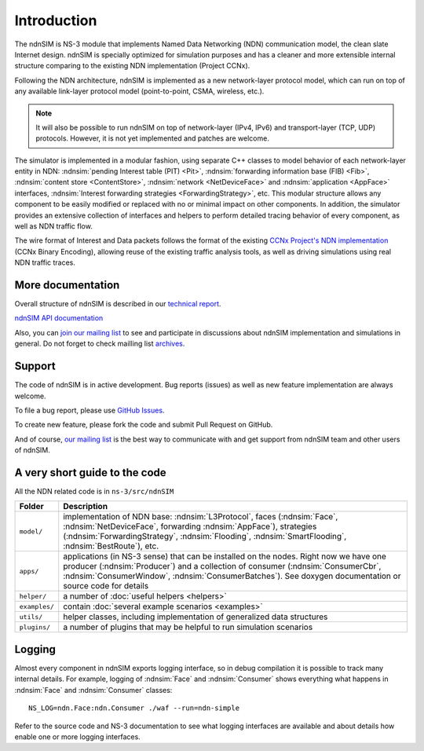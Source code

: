 .. ndnSIM: NS-3 based NDN simulator
.. ============================================================

.. .. toctree::
..    :maxdepth: 2

Introduction
============

The ndnSIM is NS-3 module that implements Named Data Networking (NDN) communication model, the clean slate Internet design. ndnSIM is specially optimized for simulation purposes and has a cleaner and more extensible internal structure comparing to the existing NDN implementation (Project CCNx).

Following the NDN architecture, ndnSIM is implemented as a new network-layer protocol model, which can run on top of any available link-layer protocol model (point-to-point, CSMA, wireless, etc.).

.. note::
    It will also be possible to run ndnSIM on top of network-layer (IPv4, IPv6) and transport-layer (TCP, UDP) protocols.
    However, it is not yet implemented and patches are welcome.

.. This flexibility allows ndnSIM to simulate scenarios of various homogeneous and heterogeneous networks (e.g., NDN-only, NDN-over-IP, etc.).

The simulator is implemented in a modular fashion, using separate C++ classes to model behavior of each network-layer entity in NDN: :ndnsim:`pending Interest table (PIT) <Pit>`, :ndnsim:`forwarding information base (FIB) <Fib>`, :ndnsim:`content store <ContentStore>`, :ndnsim:`network <NetDeviceFace>` and :ndnsim:`application <AppFace>` interfaces, :ndnsim:`Interest forwarding strategies <ForwardingStrategy>`, etc.
This modular structure allows any component to be easily modified or replaced with no or minimal impact on other components.
In addition, the simulator provides an extensive collection of interfaces and helpers to perform detailed tracing behavior of every component, as well as NDN traffic flow.


.. aafig::
    :aspect: 60
    :scale: 120

             +----------------+			      +-----------+
             | "Applications" |			      | NetDevice |
             +----------------+			      +-----------+
		     ^ 					    ^
    .................|......................................|......................
    .		     v			     	            v			  .
    .		+------------------+	     +----------------------+		  .
    .           |      "Face"      |	     |        "Face"        |		  .
    .           |    "(AppFace)"   |	     |   "(NetDeviceFace)"  |		  .
    .		+------------------+         +----------------------+		  .
    .		               ^                   ^				  .
    .			       |                   |				  .
    .			       v                   v				  .
    .			    XXXXXXXXXXXXXXXXXXXXXXXXXXXXX			  .
    .			    XX                         XX			  .
    .			    XX    Core NDN protocol    XX  			  .
    .                       XX      "(L3Protocol)"     XX
    .			    XX                         XX			  .
    .			    XXXXXXXXXXXXXXXXXXXXXXXXXXXXX			  .
    .			      ^       ^       ^       ^				  .
    .			      |	      |	      |	      |				  .
    .     +-------------------+   +---+       +---+   +------------+		  .
    .	  | 		    	  |		  |    		   |		  .
    .	  v			  v		  v		   v		  .
    . +-------------------+      +-------+      +-------+        +-------------+  .
    . |   "ContentStore"  |      |  PIT  |      |  FIB  |        | "Forwarding"|  .
    . +-------------------+      +-------+      +-------+        | "Strategy"  |  .
    .							         +-------------+  .
    .										  .
    ...............................................................................


The wire format of Interest and Data packets follows the format of the existing `CCNx Project's NDN implementation`_ (CCNx Binary Encoding), allowing reuse of the existing traffic analysis tools, as well as driving simulations using real NDN traffic traces.

.. _CCNx Project's NDN implementation: http://www.ccnx.org/


More documentation
------------------

Overall structure of ndnSIM is described in our `technical report <http://lasr.cs.ucla.edu/afanasyev/data/files/Afanasyev/ndnSIM-TR.pdf>`_.

`ndnSIM API documentation <doxygen/index.html>`_

Also, you can `join our mailing list <http://www.lists.cs.ucla.edu/mailman/listinfo/ndnsim>`_ to see and participate in discussions about ndnSIM implementation and simulations in general.   
Do not forget to check mailling list `archives <http://www.lists.cs.ucla.edu/pipermail/ndnsim/>`_.  


Support
-------

The code of ndnSIM is in active development.  Bug reports (issues) as well as new feature implementation are always welcome. 

To file a bug report, please use `GitHub Issues <https://github.com/NDN-Routing/ndnSIM/issues>`_.

To create new feature, please fork the code and submit Pull Request on GitHub.

And of course, `our mailing list <http://www.lists.cs.ucla.edu/mailman/listinfo/ndnsim>`_ is the best way to communicate with and get support from ndnSIM team and other users of ndnSIM.

A very short guide to the code
------------------------------

All the NDN related code is in ``ns-3/src/ndnSIM``

+-----------------+---------------------------------------------------------------------+
| Folder          | Description                                                         |
+=================+=====================================================================+
| ``model/``      | implementation of NDN base: :ndnsim:`L3Protocol`, faces             |
|                 | (:ndnsim:`Face`, :ndnsim:`NetDeviceFace`, forwarding                |
|                 | :ndnsim:`AppFace`),                                                 |
|                 | strategies (:ndnsim:`ForwardingStrategy`,                           |
|                 | :ndnsim:`Flooding`, :ndnsim:`SmartFlooding`, :ndnsim:`BestRoute`),  |
|                 | etc.                                                                |
+-----------------+---------------------------------------------------------------------+
| ``apps/``       | applications (in NS-3 sense) that can be installed on the nodes.    |
|                 | Right now we have one producer (:ndnsim:`Producer`) and a           |
|                 | collection  of consumer (:ndnsim:`ConsumerCbr`,                     |
|                 | :ndnsim:`ConsumerWindow`,                                           |
|                 | :ndnsim:`ConsumerBatches`).  See doxygen documentation or           |
|                 | source  code for details                                            |
+-----------------+---------------------------------------------------------------------+
| ``helper/``     | a number of :doc:`useful helpers <helpers>`                         |
+-----------------+---------------------------------------------------------------------+
| ``examples/``   | contain :doc:`several example scenarios <examples>`                 |
+-----------------+---------------------------------------------------------------------+
| ``utils/``      | helper classes, including implementation of generalized data        |
|                 | structures                                                          |
+-----------------+---------------------------------------------------------------------+
| ``plugins/``    | a number of plugins that may be helpful to run simulation scenarios |
+-----------------+---------------------------------------------------------------------+

Logging
-------

Almost every component in ndnSIM exports logging interface, so in debug compilation it is possible to track many internal details. 
For example, logging of :ndnsim:`Face` and :ndnsim:`Consumer` shows everything what happens in :ndnsim:`Face` and :ndnsim:`Consumer` classes::

    NS_LOG=ndn.Face:ndn.Consumer ./waf --run=ndn-simple

Refer to the source code and NS-3 documentation to see what logging interfaces are available and about details how enable one or more logging interfaces.


.. Indices and tables
.. ==================

.. * :ref:`genindex`
.. * :ref:`modindex`
.. * :ref:`search`

